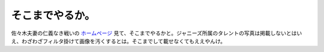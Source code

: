 そこまでやるか。
================

佐々木夫妻の仁義なき戦いの `ホームページ <http://www.tbs.co.jp/sasaki-fusai/>`_ 見て、そこまでやるかと。ジャニーズ所属のタレントの写真は掲載しないとはいえ、わざわざフィルタ掛けて画像を汚くするとは。そこまでして載せなくてもええやんけ。








.. author:: default
.. categories:: nonsense
.. tags::
.. comments::
